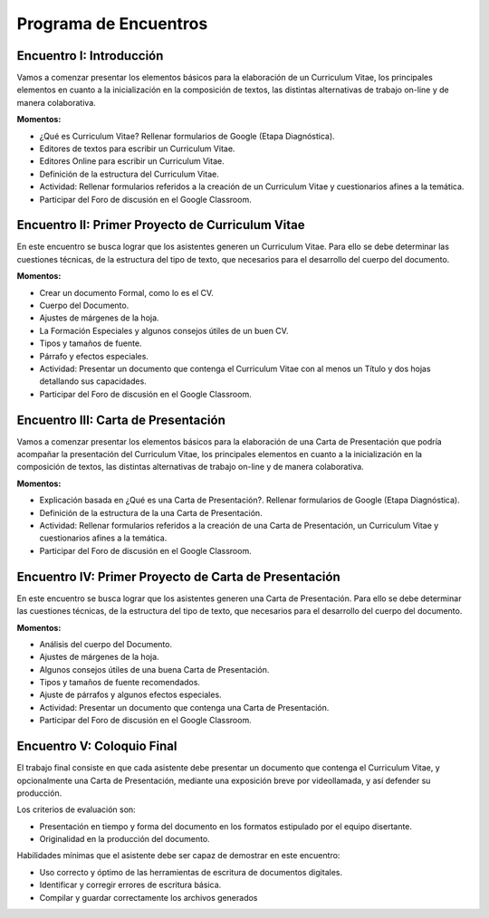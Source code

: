Programa de Encuentros
=================================

Encuentro I: Introducción
-----------------------------------------------------------------

Vamos a comenzar presentar los elementos básicos para la elaboración de un Curriculum Vitae,  los principales elementos en cuanto a la inicialización en la composición de textos, las distintas alternativas de trabajo on-line y de manera colaborativa.

**Momentos:**


- ¿Qué es Curriculum Vitae? Rellenar formularios de Google (Etapa Diagnóstica).

- Editores de textos para escribir un Curriculum Vitae.

- Editores Online para escribir un Curriculum Vitae.

- Definición de la estructura del Curriculum Vitae.

- Actividad: Rellenar formularios referidos a la creación de un Curriculum Vitae y cuestionarios afines a la temática.

- Participar del Foro de discusión en el Google Classroom.

Encuentro II: Primer Proyecto de Curriculum Vitae
-----------------------------------------------------------------

En este encuentro se busca lograr que los asistentes generen un Curriculum Vitae. Para ello se debe determinar las cuestiones técnicas, de la estructura del tipo de texto, que necesarios para el desarrollo del cuerpo del documento.

**Momentos:**


- Crear un documento Formal, como lo es el CV.

- Cuerpo del Documento.

- Ajustes de márgenes de la hoja.

- La Formación Especiales y algunos consejos útiles de un buen CV.

- Tipos y tamaños de fuente.

- Párrafo y efectos especiales.

- Actividad: Presentar un documento que contenga el Curriculum Vitae con al menos un Título y dos hojas detallando sus capacidades.

- Participar del Foro de discusión en el Google Classroom.

Encuentro III: Carta de Presentación
-----------------------------------------------------------------

Vamos a comenzar presentar los elementos básicos para la elaboración de una Carta de Presentación que podría acompañar la presentación del Curriculum Vitae,  los principales elementos en cuanto a la inicialización en la composición de textos, las distintas alternativas de trabajo on-line y de manera colaborativa.

**Momentos:**


- Explicación basada en ¿Qué es una Carta de Presentación?. Rellenar formularios de Google (Etapa Diagnóstica).

- Definición de la estructura de la una Carta de Presentación.

- Actividad: Rellenar formularios referidos a la creación de una Carta de Presentación, un Curriculum Vitae y cuestionarios afines a la temática.

- Participar del Foro de discusión en el Google Classroom.


Encuentro IV: Primer Proyecto de Carta de Presentación
-----------------------------------------------------------------

En este encuentro se busca lograr que los asistentes generen una Carta de Presentación. Para ello se debe determinar las cuestiones técnicas, de la estructura del tipo de texto, que necesarios para el desarrollo del cuerpo del documento.

**Momentos:**


- Análisis del cuerpo del Documento.

- Ajustes de márgenes de la hoja.

- Algunos consejos útiles de una buena Carta de Presentación.

- Tipos y tamaños de fuente recomendados.

- Ajuste de párrafos y algunos efectos especiales.

- Actividad: Presentar un documento que contenga una Carta de Presentación.

- Participar del Foro de discusión en el Google Classroom.


Encuentro V: Coloquio Final
-----------------------------------------------------------------

El trabajo final consiste en que cada asistente debe presentar un documento que contenga el Curriculum Vitae, y opcionalmente una Carta de Presentación, mediante una exposición breve por videollamada, y así defender su producción.

Los criterios de evaluación son:

- Presentación en tiempo y forma del documento en los formatos estipulado por el equipo disertante.

- Originalidad en la producción del documento.

Habilidades mínimas que el asistente debe ser capaz de demostrar en este encuentro:

- Uso correcto y óptimo de las herramientas de escritura de documentos digitales.

- Identificar y corregir errores de escritura básica.

- Compilar y guardar correctamente los archivos generados
